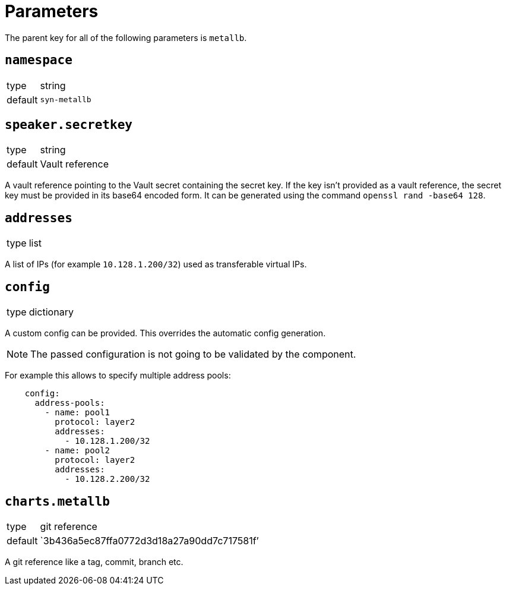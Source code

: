 = Parameters

The parent key for all of the following parameters is `metallb`.


== `namespace`

[horizontal]
type:: string
default:: `syn-metallb`



== `speaker.secretkey`

[horizontal]
type:: string
default:: Vault reference

A vault reference pointing to the Vault secret containing the secret key.
If the key isn't provided as a vault reference, the secret key must be provided in its base64 encoded form.
It can be generated using the command `openssl rand -base64 128`.

== `addresses`

[horizontal]
type:: list

A list of IPs (for example `10.128.1.200/32`) used as transferable virtual IPs.


== `config`

[horizontal]
type:: dictionary

A custom config can be provided.
This overrides the automatic config generation.

NOTE: The passed configuration is not going to be validated by the component.

For example this allows to specify multiple address pools:
```
    config:
      address-pools:
        - name: pool1
          protocol: layer2
          addresses:
            - 10.128.1.200/32
        - name: pool2
          protocol: layer2
          addresses:
            - 10.128.2.200/32
```


== `charts.metallb`

[horizontal]
type:: git reference
default:: `3b436a5ec87ffa0772d3d18a27a90dd7c717581f`'

A git reference like a tag, commit, branch etc.

